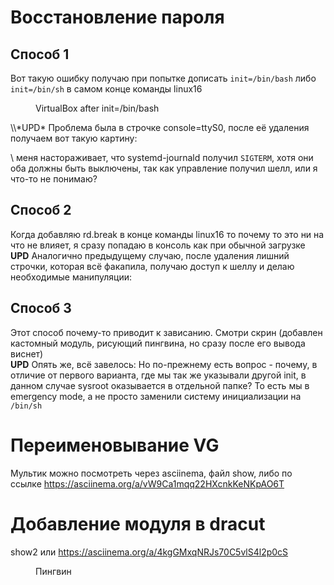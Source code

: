 * Восстановление пароля
** Способ 1
  Вот такую ошибку получаю при попытке дописать ~init=/bin/bash~  либо ~init=/bin/sh~ в самом конце команды linux16
#+CAPTION: VirtualBox after init=/bin/bash
#+NAME:   fig:SED-HR4049
[[./img/1.png]]

 \\*UPD* Проблема была в строчке console=ttyS0, после её удаления получаем вот такую картину:
 [[./img/1.1.png]]
 
 \\Здесь меня настораживает, что systemd-journald получил ~SIGTERM~, хотя они оба должны быть выключены, так как управление получил шелл, или я что-то не понимаю?
** Способ 2
  Когда добавляю rd.break в конце команды linux16 то почему то это ни на что не влияет, я сразу попадаю в консоль как при обычной загрузке
  *UPD* Аналогично предыдущему случаю, после удаления лишний строчки, которая всё факапила, получаю доступ к шеллу и делаю необходимые манипуляции:
  [[./img/2.1.png]]
** Способ 3
  Этот способ почему-то приводит к зависанию. Смотри скрин (добавлен кастомный модуль, рисующий пингвина, но сразу после его вывода виснет)
  [[./img/3.png]]
 \\ 
  *UPD* Опять же, всё завелось:
  [[./img/3.1.png]]
  Но по-прежнему есть вопрос - почему, в отличие от первого варианта, где мы так же указывали другой init, в данном случае sysroot оказывается в отдельной папке? То есть мы в 
emergency mode, а не просто заменили систему инициализации на ~/bin/sh~
* Переименовывание VG
  Мультик можно посмотреть через asciinema, файл show, либо по ссылке [[https://asciinema.org/a/vW9Ca1mqq22HXcnkKeNKpAO6T]]
* Добавление модуля в dracut
  show2 или [[https://asciinema.org/a/4kgGMxqNRJs70C5vlS4l2p0cS]]
  #+CAPTION: Пингвин
  #+NAME: Пингвин
  [[./img/3.png]]
  
